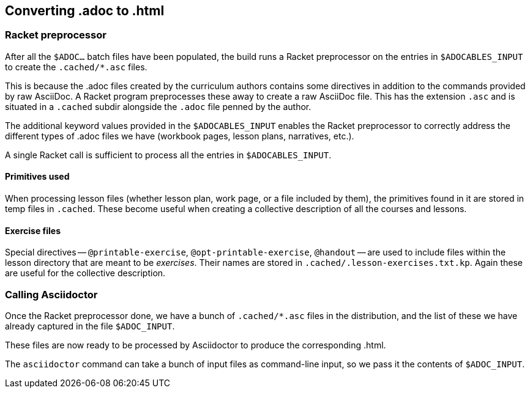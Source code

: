 == Converting .adoc to .html

=== Racket preprocessor

After all the `$ADOC...` batch files have been populated, the
build runs a Racket preprocessor on the entries in
`$ADOCABLES_INPUT` to create the `.cached/*.asc` files.

This is because the .adoc files created by the curriculum authors
contains some directives in addition to the commands provided by
raw AsciiDoc. A Racket program preprocesses these away to create
a raw AsciiDoc file. This has the extension `.asc` and is
situated in a `.cached` subdir alongside the `.adoc` file penned
by the author.

The additional keyword values provided in the `$ADOCABLES_INPUT`
enables the Racket preprocessor to correctly address the
different types of .adoc files we have (workbook pages, lesson
plans, narratives, etc.).

A single Racket call is sufficient to process all the entries in
`$ADOCABLES_INPUT`.

==== Primitives used

When processing lesson files (whether lesson plan, work page, or
a file included by them), the primitives found in it are stored
in temp files in `.cached`. These become useful when creating
a collective description
of all the courses and lessons.

==== Exercise files

Special directives -- `@printable-exercise`,
`@opt-printable-exercise`, `@handout` -- are used to include
files within the lesson directory that are meant to be
_exercises_. Their names are stored in
`.cached/.lesson-exercises.txt.kp`.  Again these are useful for
the collective description.

=== Calling Asciidoctor

Once the Racket preprocessor done, we have a bunch of
`.cached/*.asc` files in the distribution, and the list of these
we have already captured in the file `$ADOC_INPUT`.

These files are now ready to be processed by Asciidoctor to
produce the corresponding .html.

The `asciidoctor` command can take a bunch of input files
as command-line input, so we pass it the contents of
`$ADOC_INPUT`.

// last modified 2023-03-01
